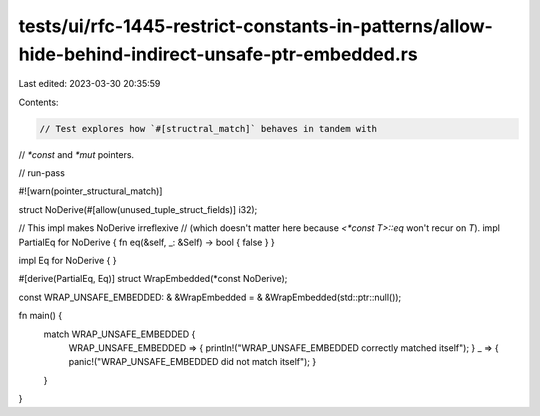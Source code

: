 tests/ui/rfc-1445-restrict-constants-in-patterns/allow-hide-behind-indirect-unsafe-ptr-embedded.rs
==================================================================================================

Last edited: 2023-03-30 20:35:59

Contents:

.. code-block:: rs

    // Test explores how `#[structral_match]` behaves in tandem with
// `*const` and `*mut` pointers.

// run-pass

#![warn(pointer_structural_match)]

struct NoDerive(#[allow(unused_tuple_struct_fields)] i32);

// This impl makes NoDerive irreflexive
// (which doesn't matter here because `<*const T>::eq` won't recur on `T`).
impl PartialEq for NoDerive { fn eq(&self, _: &Self) -> bool { false } }

impl Eq for NoDerive { }

#[derive(PartialEq, Eq)]
struct WrapEmbedded(*const NoDerive);

const WRAP_UNSAFE_EMBEDDED: & &WrapEmbedded = & &WrapEmbedded(std::ptr::null());

fn main() {
    match WRAP_UNSAFE_EMBEDDED {
        WRAP_UNSAFE_EMBEDDED => { println!("WRAP_UNSAFE_EMBEDDED correctly matched itself"); }
        _ => { panic!("WRAP_UNSAFE_EMBEDDED did not match itself"); }
    }
}



